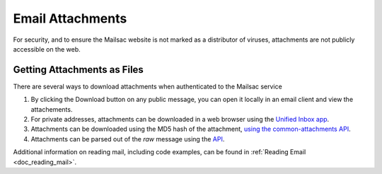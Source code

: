 .. _doc_attachments:

Email Attachments
=================

For security, and to ensure the Mailsac website is not marked as a distributor of viruses, attachments are not publicly accessible on the web.

Getting Attachments as Files
----------------------------

There are several ways to download attachments when authenticated to the Mailsac service

1. By clicking the Download button on any public message, you can open it locally in an email client and view the attachements.
2. For private addresses, attachments can be downloaded in a web browser using the `Unified Inbox app <https://mailsac.com/app>`_.
3. Attachments can be downloaded using the MD5 hash of the attachment,
   `using the common-attachments API <https://mailsac.com/docs/api#tag/Email-Message-Attachments/paths/~1addresses~1{email}~1messages~1{messageId}~1attachments~1{attachmentIdentifier}/get>`_.
4. Attachments can be parsed out of the `raw` message using the `API <https://mailsac.com/docs/api#tag/Email-Messages-API/paths/~1raw~1{email}~1{messageId}/get>`_.

Additional information on reading mail, including code examples, can be found
in :ref:`Reading Email <doc_reading_mail>`.
